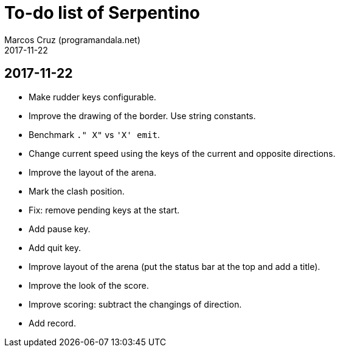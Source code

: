 = To-do list of Serpentino
:author: Marcos Cruz (programandala.net)
:revdate: 2017-11-22

== 2017-11-22

- Make rudder keys configurable.
- Improve the drawing of the border. Use string constants.
- Benchmark `." X"` vs ``'X' emit``.
- Change current speed using the keys of the current and opposite
  directions.
- Improve the layout of the arena.
- Mark the clash position.
- Fix: remove pending keys at the start.
- Add pause key.
- Add quit key.
- Improve layout of the arena (put the status bar at the top and add a
  title).
- Improve the look of the score.
- Improve scoring: subtract the changings of direction.
- Add record.
